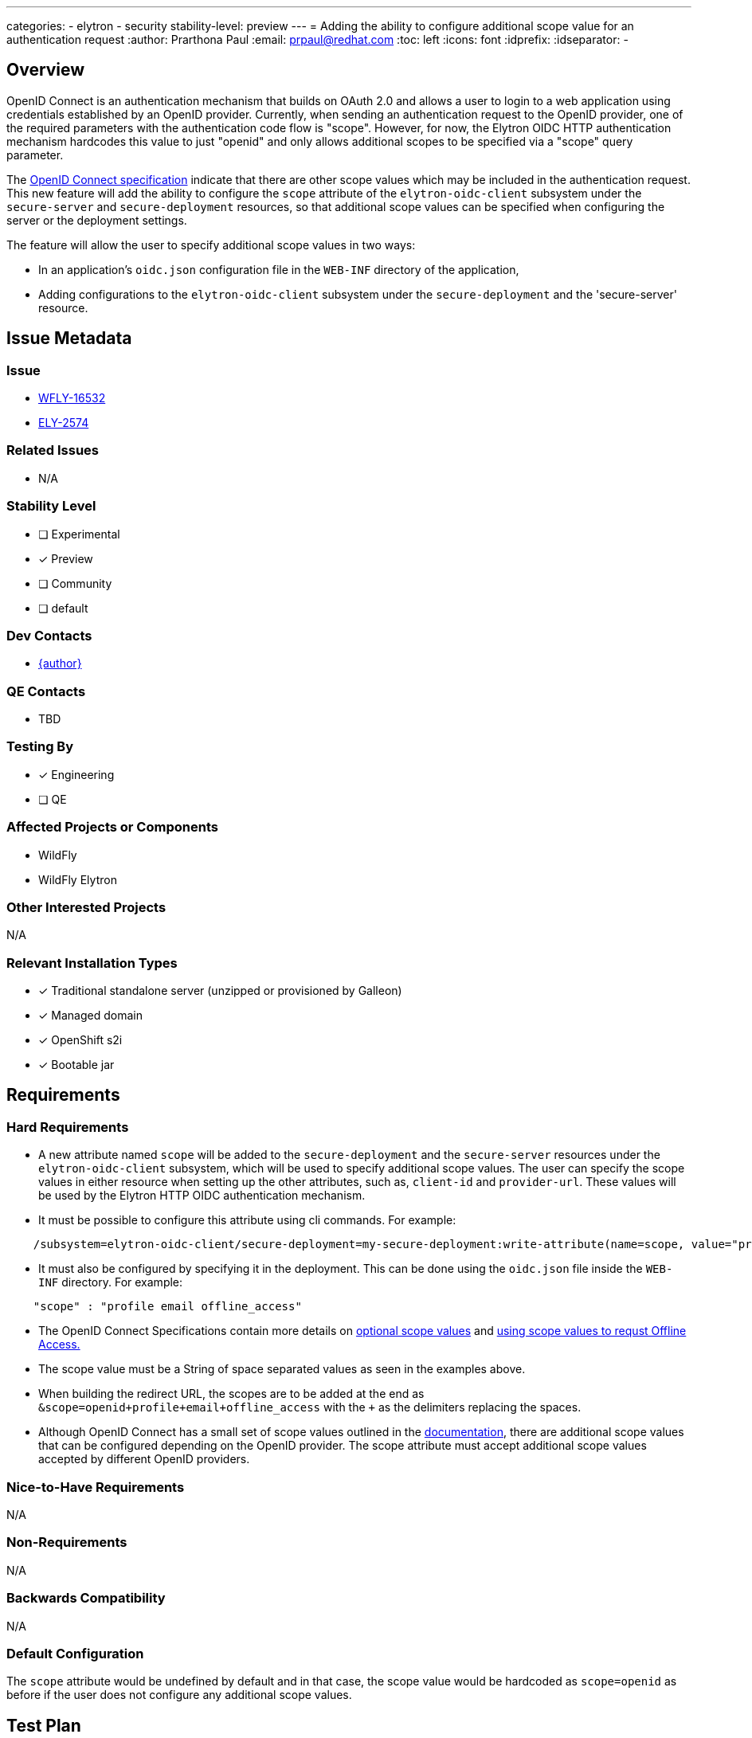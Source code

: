 ---
categories:
 - elytron
 - security
stability-level: preview
---
= Adding the ability to configure additional scope value for an authentication request
:author:            Prarthona Paul
:email:             prpaul@redhat.com
:toc:               left
:icons:             font
:idprefix:
:idseparator:       -

== Overview

OpenID Connect is an authentication mechanism that builds on OAuth 2.0 
and allows a user to login to a web application using credentials established 
by an OpenID provider. 
Currently, when sending an authentication request to the OpenID provider, one 
of the required parameters with the authentication code flow is "scope". However, for 
now, the Elytron OIDC HTTP authentication mechanism hardcodes this value to just "openid" and only allows additional scopes to be specified via a "scope" query parameter.

The https://openid.net/specs/openid-connect-core-1_0.html#AuthRequest[OpenID Connect specification] indicate that there are other scope values which may be included in 
the authentication request. This new feature will add the ability to configure the `scope` attribute
of the `elytron-oidc-client` subsystem under the `secure-server` and `secure-deployment` resources, so that additional scope values can be specified when 
configuring the server or the deployment settings. 

The feature will allow the user to specify additional scope values in two ways: 

* In an application's `oidc.json` configuration file in the `WEB-INF` directory of the application,

* Adding configurations to the `elytron-oidc-client` subsystem under the `secure-deployment` and the 'secure-server' resource.

== Issue Metadata

=== Issue

* https://issues.redhat.com/browse/WFLY-16532[WFLY-16532]

* https://issues.redhat.com/browse/ELY-2574[ELY-2574]


=== Related Issues

* N/A

=== Stability Level
// Choose the planned stability level for the proposed functionality
* [ ] Experimental

* [x] Preview

* [ ] Community

* [ ] default

=== Dev Contacts

* mailto:{email}[{author}]

=== QE Contacts

* TBD

=== Testing By
// Put an x in the relevant field to indicate if testing will be done by Engineering or QE. 
// Discuss with QE during the Kickoff state to decide this
* [x] Engineering

* [ ] QE

=== Affected Projects or Components

* WildFly

* WildFly Elytron

=== Other Interested Projects

N/A

=== Relevant Installation Types

* [x] Traditional standalone server (unzipped or provisioned by Galleon)

* [x] Managed domain

* [x] OpenShift s2i

* [x] Bootable jar

== Requirements

=== Hard Requirements

* A new attribute named `scope` will be added to the `secure-deployment` and the `secure-server` resources under the `elytron-oidc-client` subsystem, which will be used 
to specify additional scope values. The user can specify the scope values in either resource when setting up the other attributes, such as, `client-id` and `provider-url`. These values will be used by the Elytron HTTP OIDC authentication mechanism.  

* It must be possible to configure this attribute using cli commands. For example: 

```
    /subsystem=elytron-oidc-client/secure-deployment=my-secure-deployment:write-attribute(name=scope, value="profile offline_access")
```

* It must also be configured by specifying it in the deployment. This can be done using the `oidc.json` file inside the `WEB-INF` directory. For example: 

```
    "scope" : "profile email offline_access"
```

* The OpenID Connect Specifications contain more details on https://openid.net/specs/openid-connect-core-1_0.html#ScopeClaims[optional scope values] and https://openid.net/specs/openid-connect-core-1_0.html#OfflineAccess[using scope values to requst Offline Access.]

* The scope value must be a String of space separated values as seen in the examples above. 

* When building the redirect URL, the scopes are to be added at the end as `&scope=openid+profile+email+offline_access` with the `+` as the delimiters replacing the spaces. 

* Although OpenID Connect has a small set of scope values outlined in the https://openid.net/specs/openid-connect-core-1_0.html#ScopeClaims[documentation], there are additional scope values that can be configured depending on the OpenID provider. The scope attribute must accept additional scope values accepted by different OpenID providers. 

=== Nice-to-Have Requirements

N/A

=== Non-Requirements

N/A

=== Backwards Compatibility

N/A

=== Default Configuration

The `scope` attribute would be undefined by default and in that case, the scope value
would be hardcoded as `scope=openid` as before if the user does not configure any additional scope values. 

== Test Plan

* WildFly Elytron test suite: Integration test cases implemented to test for functionality. 

* WildFly test suite: Ensuring the correct scope is specified in the authentication request and used when the `scope` attribute is changed. The token will be checked for the correct claims obtained using the scope values configured.

* Tests will be added for both subsystem and deployment configuration. 

* Tests may be added to ensure that the subsystem configuration would fail if the stability level is not defined appropriately. 

== Community Documentation

Documentation for the new scope option will be added to https://github.com/wildfly/wildfly/blob/main/docs/src/main/asciidoc/_admin-guide/subsystem-configuration/Elytron_OIDC_Client.adoc[Elytron OpenID Connect Client Subsystem Configuration].
